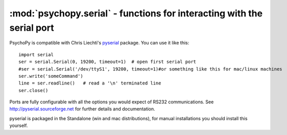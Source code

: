 :mod:`psychopy.serial` - functions for interacting with the serial port
=================================================================================

PsychoPy is compatible with Chris Liechti's `pyserial <http://pyserial.sourceforge.net>`_ package. You can use it like this::
    
    import serial
    ser = serial.Serial(0, 19200, timeout=1)  # open first serial port
    #ser = serial.Serial('/dev/ttyS1', 19200, timeout=1)#or something like this for mac/linux machines
    ser.write('someCommand')
    line = ser.readline()   # read a '\n' terminated line
    ser.close()
    
Ports are fully configurable with all the options you would expect of RS232 communications. See http://pyserial.sourceforge.net  for further details and documentation.

pyserial is packaged in the Standalone (win and mac distributions), for manual installations you should install this yourself.

    